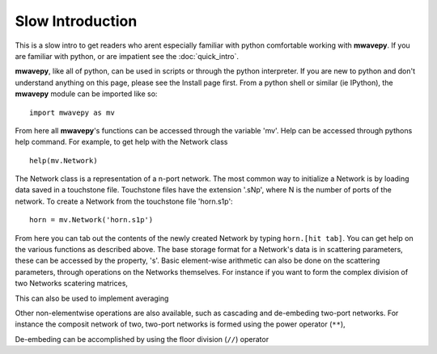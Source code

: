 .. _slow-intro:

Slow Introduction
--------------------



This is a slow  intro to get readers who arent especially familiar with python comfortable working with **mwavepy**. If you are familiar with python, or are impatient see the :doc:`quick_intro`.

**mwavepy**, like all of python, can be used in scripts or through the python interpreter. If you are new to python and don't understand anything on this page, please see the Install page first.
From a python shell or similar (ie IPython),  the **mwavepy** module can be imported like so::

	import mwavepy as mv


From here all **mwavepy**'s functions can be accessed through the variable 'mv'. Help can be accessed through pythons help command. For example, to get help with the Network class ::
	
	help(mv.Network) 

The Network class is a representation of a n-port network. The most common way to initialize a Network is by loading data saved in a touchstone file. Touchstone files have the extension '.sNp', where N is the number of ports of the network. 
To create a Network from the touchstone file 'horn.s1p'::
	
	horn = mv.Network('horn.s1p')

	

From here you can tab out the contents of the newly created Network by typing ``horn.[hit tab]``. You can get help on the various functions as described above.  The base storage format for a Network's data is in scattering parameters, these can be accessed by the property, 's'. Basic element-wise arithmetic can also be done on the scattering parameters, through operations on the Networks themselves. For instance if you want to form the complex division of two Networks scatering matrices, 


This can also be used to implement averaging


Other non-elementwise operations are also available, such as cascading and de-embeding two-port networks. For instance the composit network of two, two-port networks is formed using the power operator (``**``), 


De-embeding can be accomplished by using the floor division (``//``) operator 
